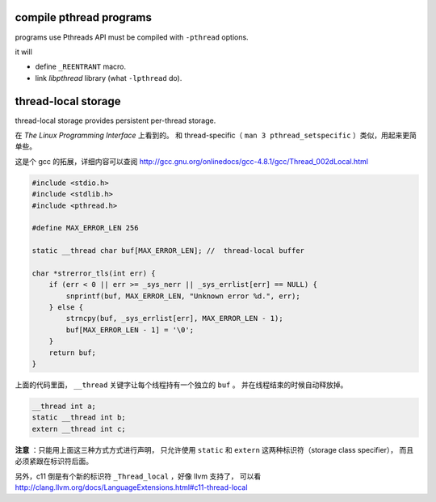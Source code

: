 compile pthread programs
=========================

programs use Pthreads API must be compiled with ``-pthread`` options.

it will

+ define ``_REENTRANT`` macro.
+ link `libpthread` library (what ``-lpthread`` do).




thread-local storage
=====================

thread-local storage provides persistent per-thread storage.

在 *The Linux Programming Interface* 上看到的。
和 thread-specific（ ``man 3 pthread_setspecific`` ）类似，用起来更简单些。

这是个 gcc 的拓展，详细内容可以查阅
http://gcc.gnu.org/onlinedocs/gcc-4.8.1/gcc/Thread_002dLocal.html

.. code:: c

    #include <stdio.h>
    #include <stdlib.h>
    #include <pthread.h>

    #define MAX_ERROR_LEN 256

    static __thread char buf[MAX_ERROR_LEN]; //  thread-local buffer

    char *strerror_tls(int err) {
        if (err < 0 || err >= _sys_nerr || _sys_errlist[err] == NULL) {
            snprintf(buf, MAX_ERROR_LEN, "Unknown error %d.", err);
        } else {
            strncpy(buf, _sys_errlist[err], MAX_ERROR_LEN - 1);
            buf[MAX_ERROR_LEN - 1] = '\0';
        }
        return buf;
    }

上面的代码里面， ``__thread`` 关键字让每个线程持有一个独立的 ``buf`` 。
并在线程结束的时候自动释放掉。

.. code:: c

    __thread int a;
    static __thread int b;
    extern __thread int c;

**注意** ：只能用上面这三种方式方式进行声明，
只允许使用 ``static`` 和 ``extern`` 这两种标识符（storage class specifier），
而且必须紧跟在标识符后面。

另外，c11 倒是有个新的标识符 ``_Thread_local`` ，好像 llvm 支持了，
可以看 http://clang.llvm.org/docs/LanguageExtensions.html#c11-thread-local
